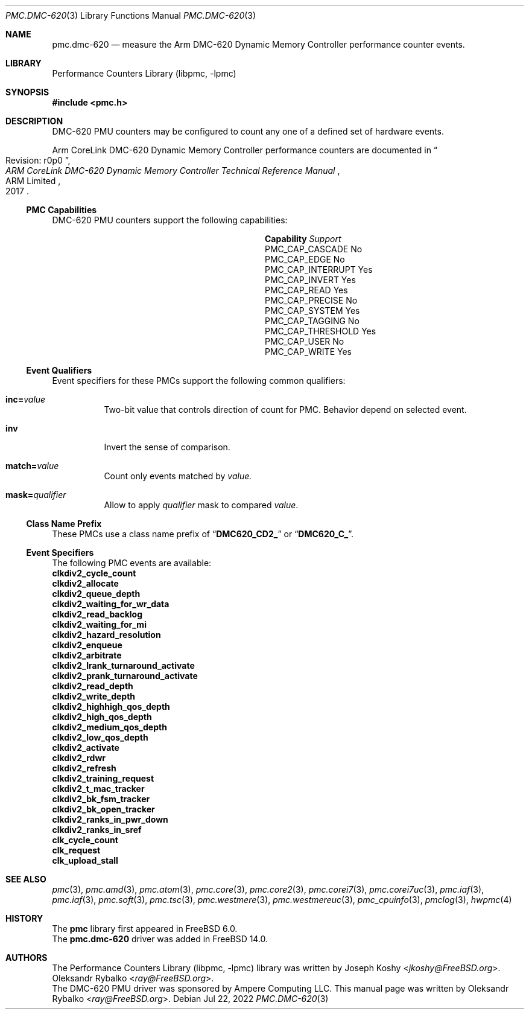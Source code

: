 .\" Copyright (c) 2022 Ampere Computing.
.\"
.\" Redistribution and use in source and binary forms, with or without
.\" modification, are permitted provided that the following conditions
.\" are met:
.\" 1. Redistributions of source code must retain the above copyright
.\"    notice, this list of conditions and the following disclaimer.
.\" 2. Redistributions in binary form must reproduce the above copyright
.\"    notice, this list of conditions and the following disclaimer in the
.\"    documentation and/or other materials provided with the distribution.
.\"
.\" THIS SOFTWARE IS PROVIDED BY THE AUTHOR AND CONTRIBUTORS ``AS IS'' AND
.\" ANY EXPRESS OR IMPLIED WARRANTIES, INCLUDING, BUT NOT LIMITED TO, THE
.\" IMPLIED WARRANTIES OF MERCHANTABILITY AND FITNESS FOR A PARTICULAR PURPOSE
.\" ARE DISCLAIMED.  IN NO EVENT SHALL THE AUTHOR OR CONTRIBUTORS BE LIABLE
.\" FOR ANY DIRECT, INDIRECT, INCIDENTAL, SPECIAL, EXEMPLARY, OR CONSEQUENTIAL
.\" DAMAGES (INCLUDING, BUT NOT LIMITED TO, PROCUREMENT OF SUBSTITUTE GOODS
.\" OR SERVICES; LOSS OF USE, DATA, OR PROFITS; OR BUSINESS INTERRUPTION)
.\" HOWEVER CAUSED AND ON ANY THEORY OF LIABILITY, WHETHER IN CONTRACT, STRICT
.\" LIABILITY, OR TORT (INCLUDING NEGLIGENCE OR OTHERWISE) ARISING IN ANY WAY
.\" OUT OF THE USE OF THIS SOFTWARE, EVEN IF ADVISED OF THE POSSIBILITY OF
.\" SUCH DAMAGE.
.\"
.Dd Jul 22, 2022
.Dt PMC.DMC-620 3
.Os
.Sh NAME
.Nm pmc.dmc-620
.Nd measure the
.Tn Arm
.Tn DMC-620
Dynamic Memory Controller performance counter events.
.Sh LIBRARY
.Lb libpmc
.Sh SYNOPSIS
.In pmc.h
.Sh DESCRIPTION
.Tn DMC-620
PMU counters may be configured to count any one of a defined set of hardware
events.
.Pp
.Tn Arm
.Tn CoreLink
.Tn DMC-620 Dynamic Memory Controller performance counters are documented in
.Rs
.%B "ARM CoreLink DMC-620 Dynamic Memory Controller Technical Reference Manual"
.%T "Revision: r0p0"
.%D 2017
.%Q "ARM Limited"
.Re
.Ss PMC Capabilities
.Tn DMC-620
PMU counters support the following capabilities:
.Bl -column "PMC_CAP_INTERRUPT" "Support"
.It Sy Capability Ta Em Support
.It PMC_CAP_CASCADE Ta \&No
.It PMC_CAP_EDGE Ta \&No
.It PMC_CAP_INTERRUPT Ta Yes
.It PMC_CAP_INVERT Ta Yes
.It PMC_CAP_READ Ta Yes
.It PMC_CAP_PRECISE Ta \&No
.It PMC_CAP_SYSTEM Ta Yes
.It PMC_CAP_TAGGING Ta \&No
.It PMC_CAP_THRESHOLD Ta Yes
.It PMC_CAP_USER Ta \&No
.It PMC_CAP_WRITE Ta Yes
.El
.Ss Event Qualifiers
Event specifiers for these PMCs support the following common
qualifiers:
.Bl -tag -width indent
.It Li inc= Ns Ar value
Two-bit value that controls direction of count for PMC.
Behavior depend on selected event.
.It Li inv
Invert the sense of comparison.
.It Li match= Ns Ar value
Count only events matched by
.Ar value.
.It Li mask= Ns Ar qualifier
Allow to apply
.Ar qualifier
mask to compared
.Ar value .
.El
.Ss Class Name Prefix
These PMCs use a class name prefix of
.Dq Li DMC620_CD2_
or
.Dq Li DMC620_C_ .
.Ss Event Specifiers
The following PMC events are available:
.Bl -column
.It Sy clkdiv2_cycle_count
.It Sy clkdiv2_allocate
.It Sy clkdiv2_queue_depth
.It Sy clkdiv2_waiting_for_wr_data
.It Sy clkdiv2_read_backlog
.It Sy clkdiv2_waiting_for_mi
.It Sy clkdiv2_hazard_resolution
.It Sy clkdiv2_enqueue
.It Sy clkdiv2_arbitrate
.It Sy clkdiv2_lrank_turnaround_activate
.It Sy clkdiv2_prank_turnaround_activate
.It Sy clkdiv2_read_depth
.It Sy clkdiv2_write_depth
.It Sy clkdiv2_highhigh_qos_depth
.It Sy clkdiv2_high_qos_depth
.It Sy clkdiv2_medium_qos_depth
.It Sy clkdiv2_low_qos_depth
.It Sy clkdiv2_activate
.It Sy clkdiv2_rdwr
.It Sy clkdiv2_refresh
.It Sy clkdiv2_training_request
.It Sy clkdiv2_t_mac_tracker
.It Sy clkdiv2_bk_fsm_tracker
.It Sy clkdiv2_bk_open_tracker
.It Sy clkdiv2_ranks_in_pwr_down
.It Sy clkdiv2_ranks_in_sref
.It Sy clk_cycle_count
.It Sy clk_request
.It Sy clk_upload_stall
.El
.Sh SEE ALSO
.Xr pmc 3 ,
.Xr pmc.amd 3 ,
.Xr pmc.atom 3 ,
.Xr pmc.core 3 ,
.Xr pmc.core2 3 ,
.Xr pmc.corei7 3 ,
.Xr pmc.corei7uc 3 ,
.Xr pmc.iaf 3 ,
.Xr pmc.iaf 3 ,
.Xr pmc.soft 3 ,
.Xr pmc.tsc 3 ,
.Xr pmc.westmere 3 ,
.Xr pmc.westmereuc 3 ,
.Xr pmc_cpuinfo 3 ,
.Xr pmclog 3 ,
.Xr hwpmc 4
.Sh HISTORY
The
.Nm pmc
library first appeared in
.Fx 6.0 .
.br
The
.Nm pmc.dmc-620
driver was added in
.Fx 14.0 .
.Sh AUTHORS
.An -nosplit
The
.Lb libpmc
library was written by
.An Joseph Koshy Aq Mt jkoshy@FreeBSD.org .
.An Oleksandr Rybalko Aq Mt ray@FreeBSD.org .
.br
The DMC-620 PMU driver was sponsored by Ampere Computing LLC.
This manual page was written by
.An Oleksandr Rybalko Aq Mt ray@FreeBSD.org .
